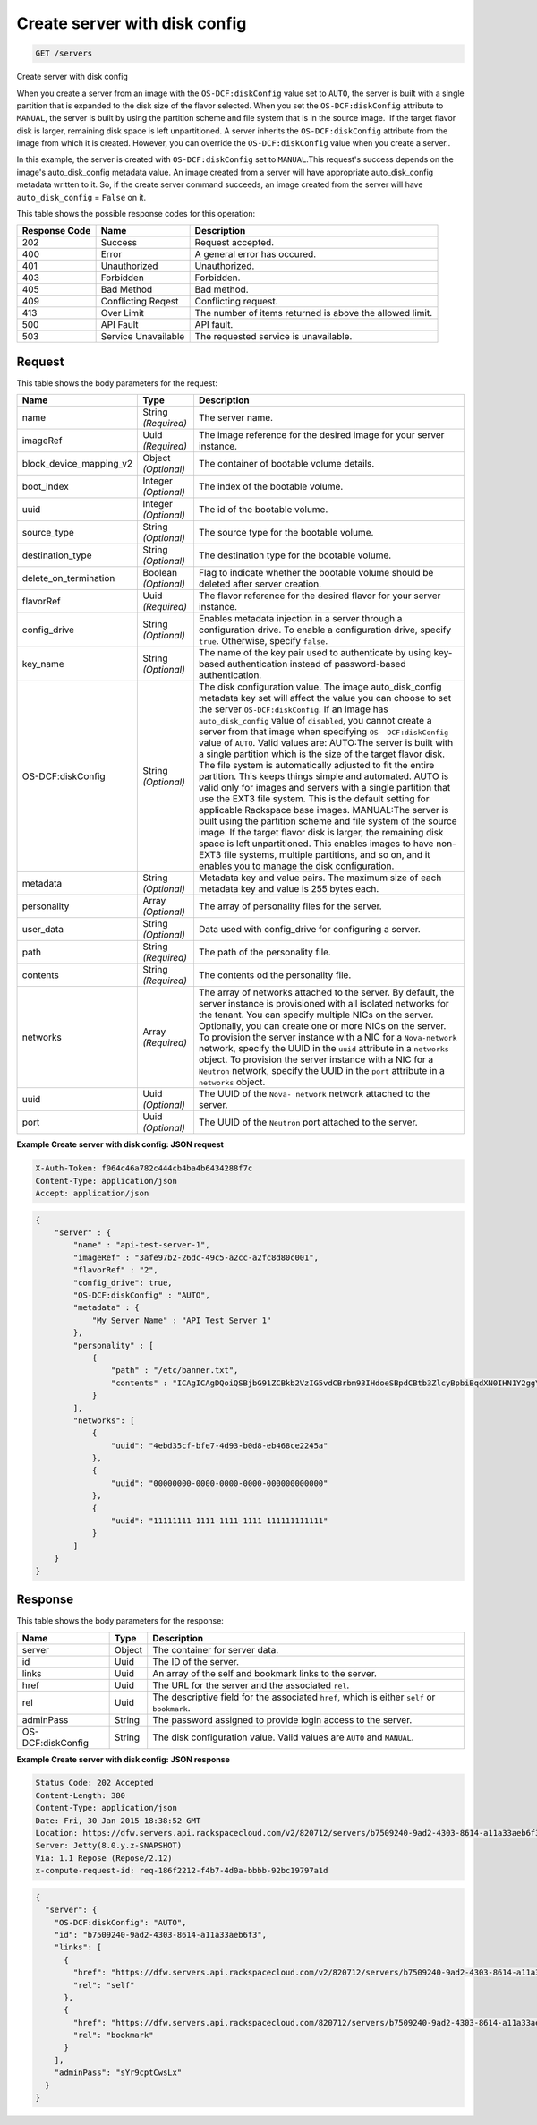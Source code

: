 
.. THIS OUTPUT IS GENERATED FROM THE WADL. DO NOT EDIT.

.. _get-create-server-with-disk-config-servers:

Create server with disk config
^^^^^^^^^^^^^^^^^^^^^^^^^^^^^^^^^^^^^^^^^^^^^^^^^^^^^^^^^^^^^^^^^^^^^^^^^^^^^^^^

.. code::

    GET /servers

Create server with disk config

When you create a server from an image with the ``OS-DCF:diskConfig`` value set to ``AUTO``, the server is built with a single partition that is expanded to the disk size of 				the flavor selected. When you set the ``OS-DCF:diskConfig`` attribute to ``MANUAL``, the server is built by using the partition scheme and file system that is in 				the source image.  If the target flavor disk is larger, remaining disk space is left unpartitioned. A server 				inherits the ``OS-DCF:diskConfig`` attribute from the image from which it is created. However, 				you can override the ``OS-DCF:diskConfig`` value when you create a server..

In this example, the server is created with ``OS-DCF:diskConfig`` set to ``MANUAL``.This request's success depends on the image's auto_disk_config metadata value. 				An image created from a server will have appropriate auto_disk_config metadata written to it. So, if the 				create server command succeeds, an image created from the server will have ``auto_disk_config`` = ``False`` on it.



This table shows the possible response codes for this operation:


+--------------------------+-------------------------+-------------------------+
|Response Code             |Name                     |Description              |
+==========================+=========================+=========================+
|202                       |Success                  |Request accepted.        |
+--------------------------+-------------------------+-------------------------+
|400                       |Error                    |A general error has      |
|                          |                         |occured.                 |
+--------------------------+-------------------------+-------------------------+
|401                       |Unauthorized             |Unauthorized.            |
+--------------------------+-------------------------+-------------------------+
|403                       |Forbidden                |Forbidden.               |
+--------------------------+-------------------------+-------------------------+
|405                       |Bad Method               |Bad method.              |
+--------------------------+-------------------------+-------------------------+
|409                       |Conflicting Reqest       |Conflicting request.     |
+--------------------------+-------------------------+-------------------------+
|413                       |Over Limit               |The number of items      |
|                          |                         |returned is above the    |
|                          |                         |allowed limit.           |
+--------------------------+-------------------------+-------------------------+
|500                       |API Fault                |API fault.               |
+--------------------------+-------------------------+-------------------------+
|503                       |Service Unavailable      |The requested service is |
|                          |                         |unavailable.             |
+--------------------------+-------------------------+-------------------------+


Request
""""""""""""""""








This table shows the body parameters for the request:

+--------------------------+-------------------------+-------------------------+
|Name                      |Type                     |Description              |
+==========================+=========================+=========================+
|name                      |String *(Required)*      |The server name.         |
+--------------------------+-------------------------+-------------------------+
|imageRef                  |Uuid *(Required)*        |The image reference for  |
|                          |                         |the desired image for    |
|                          |                         |your server instance.    |
+--------------------------+-------------------------+-------------------------+
|block_device_mapping_v2   |Object *(Optional)*      |The container of         |
|                          |                         |bootable volume details. |
+--------------------------+-------------------------+-------------------------+
|boot_index                |Integer *(Optional)*     |The index of the         |
|                          |                         |bootable volume.         |
+--------------------------+-------------------------+-------------------------+
|uuid                      |Integer *(Optional)*     |The id of the bootable   |
|                          |                         |volume.                  |
+--------------------------+-------------------------+-------------------------+
|source_type               |String *(Optional)*      |The source type for the  |
|                          |                         |bootable volume.         |
+--------------------------+-------------------------+-------------------------+
|destination_type          |String *(Optional)*      |The destination type for |
|                          |                         |the bootable volume.     |
+--------------------------+-------------------------+-------------------------+
|delete_on_termination     |Boolean *(Optional)*     |Flag to indicate whether |
|                          |                         |the bootable volume      |
|                          |                         |should be deleted after  |
|                          |                         |server creation.         |
+--------------------------+-------------------------+-------------------------+
|flavorRef                 |Uuid *(Required)*        |The flavor reference for |
|                          |                         |the desired flavor for   |
|                          |                         |your server instance.    |
+--------------------------+-------------------------+-------------------------+
|config_drive              |String *(Optional)*      |Enables metadata         |
|                          |                         |injection in a server    |
|                          |                         |through a configuration  |
|                          |                         |drive. To enable a       |
|                          |                         |configuration drive,     |
|                          |                         |specify ``true``.        |
|                          |                         |Otherwise, specify       |
|                          |                         |``false``.               |
+--------------------------+-------------------------+-------------------------+
|key_name                  |String *(Optional)*      |The name of the key pair |
|                          |                         |used to authenticate by  |
|                          |                         |using key-based          |
|                          |                         |authentication instead   |
|                          |                         |of password-based        |
|                          |                         |authentication.          |
+--------------------------+-------------------------+-------------------------+
|OS-DCF:diskConfig         |String *(Optional)*      |The disk configuration   |
|                          |                         |value. The image         |
|                          |                         |auto_disk_config         |
|                          |                         |metadata key set will    |
|                          |                         |affect the value you can |
|                          |                         |choose to set the server |
|                          |                         |``OS-DCF:diskConfig``.   |
|                          |                         |If an image has          |
|                          |                         |``auto_disk_config``     |
|                          |                         |value of ``disabled``,   |
|                          |                         |you cannot create a      |
|                          |                         |server from that image   |
|                          |                         |when specifying ``OS-    |
|                          |                         |DCF:diskConfig`` value   |
|                          |                         |of ``AUTO``. Valid       |
|                          |                         |values are: AUTO:The     |
|                          |                         |server is built with a   |
|                          |                         |single partition which   |
|                          |                         |is the size of the       |
|                          |                         |target flavor disk. The  |
|                          |                         |file system is           |
|                          |                         |automatically adjusted   |
|                          |                         |to fit the entire        |
|                          |                         |partition. This keeps    |
|                          |                         |things simple and        |
|                          |                         |automated. AUTO is valid |
|                          |                         |only for images and      |
|                          |                         |servers with a single    |
|                          |                         |partition that use the   |
|                          |                         |EXT3 file system. This   |
|                          |                         |is the default setting   |
|                          |                         |for applicable Rackspace |
|                          |                         |base images. MANUAL:The  |
|                          |                         |server is built using    |
|                          |                         |the partition scheme and |
|                          |                         |file system of the       |
|                          |                         |source image. If the     |
|                          |                         |target flavor disk is    |
|                          |                         |larger, the remaining    |
|                          |                         |disk space is left       |
|                          |                         |unpartitioned. This      |
|                          |                         |enables images to have   |
|                          |                         |non-EXT3 file systems,   |
|                          |                         |multiple partitions, and |
|                          |                         |so on, and it enables    |
|                          |                         |you to manage the disk   |
|                          |                         |configuration.           |
+--------------------------+-------------------------+-------------------------+
|metadata                  |String *(Optional)*      |Metadata key and value   |
|                          |                         |pairs. The maximum size  |
|                          |                         |of each metadata key and |
|                          |                         |value is 255 bytes each. |
+--------------------------+-------------------------+-------------------------+
|personality               |Array *(Optional)*       |The array of personality |
|                          |                         |files for the server.    |
+--------------------------+-------------------------+-------------------------+
|user_data                 |String *(Optional)*      |Data used with           |
|                          |                         |config_drive for         |
|                          |                         |configuring a server.    |
+--------------------------+-------------------------+-------------------------+
|path                      |String *(Required)*      |The path of the          |
|                          |                         |personality file.        |
+--------------------------+-------------------------+-------------------------+
|contents                  |String *(Required)*      |The contents od the      |
|                          |                         |personality file.        |
+--------------------------+-------------------------+-------------------------+
|networks                  |Array *(Required)*       |The array of networks    |
|                          |                         |attached to the server.  |
|                          |                         |By default, the server   |
|                          |                         |instance is provisioned  |
|                          |                         |with all isolated        |
|                          |                         |networks for the tenant. |
|                          |                         |You can specify multiple |
|                          |                         |NICs on the server.      |
|                          |                         |Optionally, you can      |
|                          |                         |create one or more NICs  |
|                          |                         |on the server. To        |
|                          |                         |provision the server     |
|                          |                         |instance with a NIC for  |
|                          |                         |a ``Nova-network``       |
|                          |                         |network, specify the     |
|                          |                         |UUID in the ``uuid``     |
|                          |                         |attribute in a           |
|                          |                         |``networks`` object. To  |
|                          |                         |provision the server     |
|                          |                         |instance with a NIC for  |
|                          |                         |a ``Neutron`` network,   |
|                          |                         |specify the UUID in the  |
|                          |                         |``port`` attribute in a  |
|                          |                         |``networks`` object.     |
+--------------------------+-------------------------+-------------------------+
|uuid                      |Uuid *(Optional)*        |The UUID of the ``Nova-  |
|                          |                         |network`` network        |
|                          |                         |attached to the server.  |
+--------------------------+-------------------------+-------------------------+
|port                      |Uuid *(Optional)*        |The UUID of the          |
|                          |                         |``Neutron`` port         |
|                          |                         |attached to the server.  |
+--------------------------+-------------------------+-------------------------+





**Example Create server with disk config: JSON request**


.. code::

   X-Auth-Token: f064c46a782c444cb4ba4b6434288f7c
   Content-Type: application/json
   Accept: application/json


.. code::

   {
       "server" : {
           "name" : "api-test-server-1",
           "imageRef" : "3afe97b2-26dc-49c5-a2cc-a2fc8d80c001",
           "flavorRef" : "2",
           "config_drive": true,
           "OS-DCF:diskConfig" : "AUTO",
           "metadata" : {
               "My Server Name" : "API Test Server 1"
           },
           "personality" : [
               {
                   "path" : "/etc/banner.txt",
                   "contents" : "ICAgICAgDQoiQSBjbG91ZCBkb2VzIG5vdCBrbm93IHdoeSBpdCBtb3ZlcyBpbiBqdXN0IHN1Y2ggYSBkaXJlY3Rpb24gYW5kIGF0IHN1Y2ggYSBzcGVlZC4uLkl0IGZlZWxzIGFuIGltcHVsc2lvbi4uLnRoaXMgaXMgdGhlIHBsYWNlIHRvIGdvIG5vdy4gQnV0IHRoZSBza3kga25vd3MgdGhlIHJlYXNvbnMgYW5kIHRoZSBwYXR0ZXJucyBiZWhpbmQgYWxsIGNsb3VkcywgYW5kIHlvdSB3aWxsIGtub3csIHRvbywgd2hlbiB5b3UgbGlmdCB5b3Vyc2VsZiBoaWdoIGVub3VnaCB0byBzZWUgYmV5b25kIGhvcml6b25zLiINCg0KLVJpY2hhcmQgQmFjaA=="
               }
           ],
           "networks": [
               {
                   "uuid": "4ebd35cf-bfe7-4d93-b0d8-eb468ce2245a"
               },
               {
                   "uuid": "00000000-0000-0000-0000-000000000000"
               },
               {
                   "uuid": "11111111-1111-1111-1111-111111111111"
               }
           ]
       }
   }





Response
""""""""""""""""





This table shows the body parameters for the response:

+--------------------------+-------------------------+-------------------------+
|Name                      |Type                     |Description              |
+==========================+=========================+=========================+
|server                    |Object                   |The container for server |
|                          |                         |data.                    |
+--------------------------+-------------------------+-------------------------+
|id                        |Uuid                     |The ID of the server.    |
+--------------------------+-------------------------+-------------------------+
|links                     |Uuid                     |An array of the self and |
|                          |                         |bookmark links to the    |
|                          |                         |server.                  |
+--------------------------+-------------------------+-------------------------+
|href                      |Uuid                     |The URL for the server   |
|                          |                         |and the associated       |
|                          |                         |``rel``.                 |
+--------------------------+-------------------------+-------------------------+
|rel                       |Uuid                     |The descriptive field    |
|                          |                         |for the associated       |
|                          |                         |``href``, which is       |
|                          |                         |either ``self`` or       |
|                          |                         |``bookmark``.            |
+--------------------------+-------------------------+-------------------------+
|adminPass                 |String                   |The password assigned to |
|                          |                         |provide login access to  |
|                          |                         |the server.              |
+--------------------------+-------------------------+-------------------------+
|OS-DCF:diskConfig         |String                   |The disk configuration   |
|                          |                         |value. Valid values are  |
|                          |                         |``AUTO`` and ``MANUAL``. |
+--------------------------+-------------------------+-------------------------+







**Example Create server with disk config: JSON response**


.. code::

       Status Code: 202 Accepted
       Content-Length: 380
       Content-Type: application/json
       Date: Fri, 30 Jan 2015 18:38:52 GMT
       Location: https://dfw.servers.api.rackspacecloud.com/v2/820712/servers/b7509240-9ad2-4303-8614-a11a33aeb6f3
       Server: Jetty(8.0.y.z-SNAPSHOT)
       Via: 1.1 Repose (Repose/2.12)
       x-compute-request-id: req-186f2212-f4b7-4d0a-bbbb-92bc19797a1d


.. code::

   {
     "server": {
       "OS-DCF:diskConfig": "AUTO",
       "id": "b7509240-9ad2-4303-8614-a11a33aeb6f3",
       "links": [
         {
           "href": "https://dfw.servers.api.rackspacecloud.com/v2/820712/servers/b7509240-9ad2-4303-8614-a11a33aeb6f3",
           "rel": "self"
         },
         {
           "href": "https://dfw.servers.api.rackspacecloud.com/820712/servers/b7509240-9ad2-4303-8614-a11a33aeb6f3",
           "rel": "bookmark"
         }
       ],
       "adminPass": "sYr9cptCwsLx"
     }
   }




